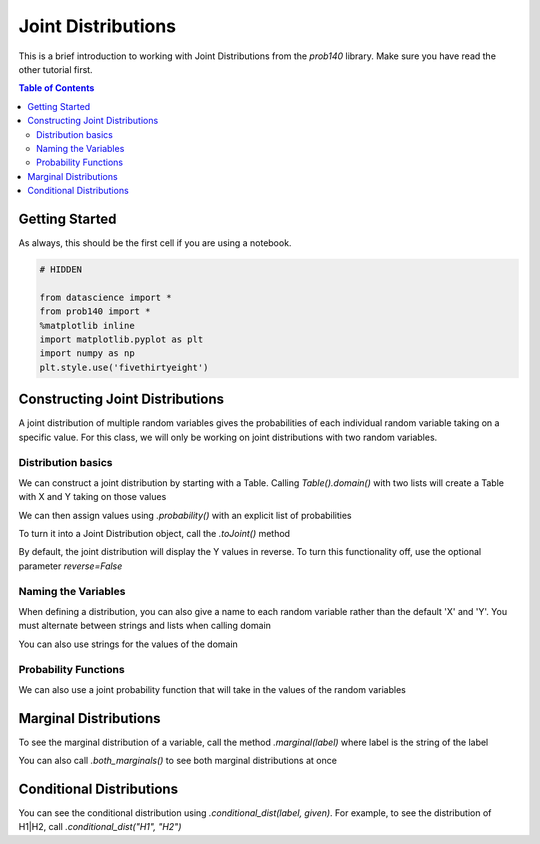 
Joint Distributions
===================

This is a brief introduction to working with Joint Distributions from the `prob140` library. Make sure you have read the other tutorial first.

.. contents:: Table of Contents
    :depth: 2
    :local:


Getting Started
---------------

As always, this should be the first cell if you are using a notebook.

.. code-block:: python

    # HIDDEN

    from datascience import *
    from prob140 import *
    %matplotlib inline
    import matplotlib.pyplot as plt
    import numpy as np
    plt.style.use('fivethirtyeight')



Constructing Joint Distributions
--------------------------------

A joint distribution of multiple random variables gives the probabilities of each individual random variable taking on a specific value. For this class, we will only be working on joint distributions with two random variables.


Distribution basics
^^^^^^^^^^^^^^^^^^^

We can construct a joint distribution by starting with a Table. Calling `Table().domain()` with two lists will create a Table with X and Y taking on those values

.. ipython:: python

    from prob140 import *

    dist = Table().domain(make_array(2, 3), np.arange(1, 6, 2))
    dist


We can then assign values using `.probability()` with an explicit list of probabilities


.. ipython:: python

    dist = dist.probability([0.1, 0.1, 0.2, 0.3, 0.1, 0.2])
    dist

To turn it into a Joint Distribution object, call the `.toJoint()` method

.. ipython:: python

    dist.toJoint()

By default, the joint distribution will display the Y values in reverse. To turn this functionality off, use the optional parameter `reverse=False`

.. ipython:: python

    dist.toJoint(reverse=False)

Naming the Variables
^^^^^^^^^^^^^^^^^^^^

When defining a distribution, you can also give a name to each random variable rather than the default 'X' and 'Y'. You must alternate between strings and lists when calling domain

.. ipython:: python

    heads_table = Table().domain("H1",[0.2,0.9],"H2",[2,1,0]).probability(make_array(.75*.04, .75*.32,.75*.64,.25*.81,.25*.18,.25*.01))
    heads_table
    heads = heads_table.toJoint(reverse=False)
    heads

You can also use strings for the values of the domain

.. ipython:: python

    coins_table = Table().domain("Coin1",['H','T'],"Coin2", ['H','T']).probability(np.array([0.24, 0.36, 0.16, 0.24]))
    coins = coins_table.toJoint(reverse=False)
    coins

Probability Functions
^^^^^^^^^^^^^^^^^^^^^

We can also use a joint probability function that will take in the values of the random variables

.. ipython:: python

    def joint_func(dice1, dice2):
        return (dice1 + dice2)/252

    dice = Table().domain("D1", np.arange(1,7),"D2", np.arange(1,7)).probability_function(joint_func).toJoint()
    dice

Marginal Distributions
----------------------

To see the marginal distribution of a variable, call the method `.marginal(label)` where label is the string of the label

.. ipython:: python

    heads.marginal("H1")
    heads.marginal("H2")
    coins.marginal("Coin1")

You can also call `.both_marginals()` to see both marginal distributions at once

.. ipython:: python

    heads.both_marginals()
    coins.both_marginals()

Conditional Distributions
-------------------------

You can see the conditional distribution using `.conditional_dist(label, given)`. For example, to see the distribution of H1|H2, call `.conditional_dist("H1", "H2")`

.. ipython:: python

    heads.conditional_dist("H1", "H2")
    heads.conditional_dist("H2", "H1")
